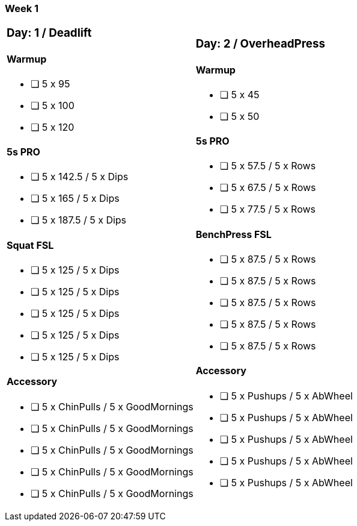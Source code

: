 === Week 1

[cols="2a,2a"]
|===
|=== Day: 1 / Deadlift

==== Warmup
* [ ] 5 x 95
* [ ] 5 x 100
* [ ] 5 x 120

==== 5s PRO
* [ ] 5 x 142.5 / 5 x Dips
* [ ] 5 x 165   / 5 x Dips
* [ ] 5 x 187.5 / 5 x Dips

==== Squat FSL
* [ ] 5 x 125   / 5 x Dips
* [ ] 5 x 125   / 5 x Dips
* [ ] 5 x 125   / 5 x Dips
* [ ] 5 x 125   / 5 x Dips
* [ ] 5 x 125   / 5 x Dips

==== Accessory
* [ ] 5 x ChinPulls     / 5 x GoodMornings
* [ ] 5 x ChinPulls     / 5 x GoodMornings
* [ ] 5 x ChinPulls     / 5 x GoodMornings
* [ ] 5 x ChinPulls     / 5 x GoodMornings
* [ ] 5 x ChinPulls     / 5 x GoodMornings

|=== Day: 2 / OverheadPress

==== Warmup
* [ ] 5 x 45
* [ ] 5 x 50

==== 5s PRO
* [ ] 5 x 57.5  / 5 x Rows
* [ ] 5 x 67.5  / 5 x Rows
* [ ] 5 x 77.5  / 5 x Rows

==== BenchPress FSL
* [ ] 5 x 87.5  / 5 x Rows
* [ ] 5 x 87.5  / 5 x Rows
* [ ] 5 x 87.5  / 5 x Rows
* [ ] 5 x 87.5  / 5 x Rows
* [ ] 5 x 87.5  / 5 x Rows

==== Accessory
* [ ] 5 x Pushups       / 5 x AbWheel
* [ ] 5 x Pushups       / 5 x AbWheel
* [ ] 5 x Pushups       / 5 x AbWheel
* [ ] 5 x Pushups       / 5 x AbWheel
* [ ] 5 x Pushups       / 5 x AbWheel

|===

